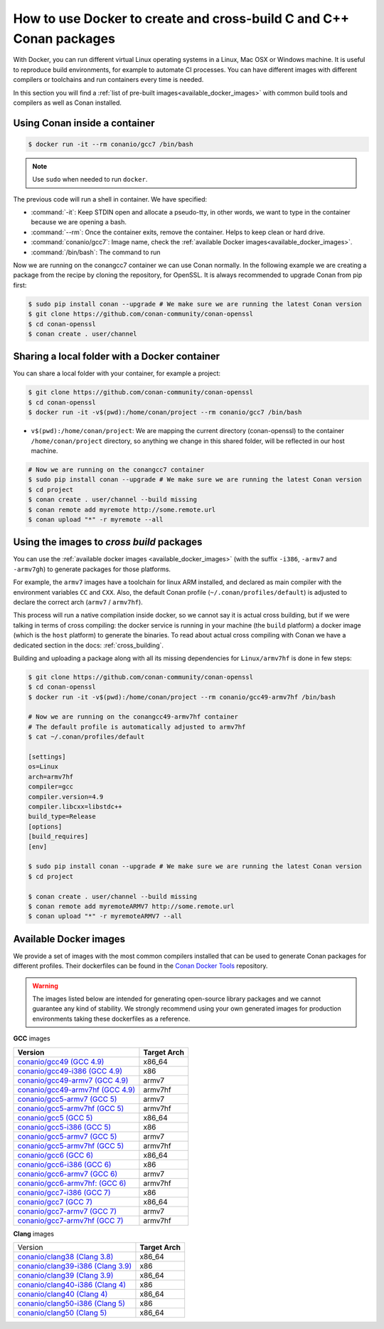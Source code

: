 .. _docker_conan:

How to use Docker to create and cross-build C and C++ Conan packages
====================================================================

With Docker, you can run different virtual Linux operating systems in a Linux, Mac OSX or Windows machine.
It is useful to reproduce build environments, for example to automate CI processes. You can have
different images with different compilers or toolchains and run containers every time is needed.

In this section you will find a :ref:`list of pre-built images<available_docker_images>` with common
build tools and compilers as well as Conan installed.


Using Conan inside a container
------------------------------

.. code-block:: bash

    $ docker run -it --rm conanio/gcc7 /bin/bash


.. note::

    Use ``sudo`` when needed to run ``docker``.

The previous code will run a shell in container. We have specified:

- :command:`-it`: Keep STDIN open and allocate a pseudo-tty, in other words, we want to type in the container because we are opening a bash.
- :command:`--rm`: Once the container exits, remove the container. Helps to keep clean or hard drive.
- :command:`conanio/gcc7`: Image name, check the :ref:`available Docker images<available_docker_images>`.
- :command:`/bin/bash`: The command to run


Now we are running on the conangcc7 container we can use Conan normally. In the following example we are
creating a package from the recipe by cloning the repository, for OpenSSL.
It is always recommended to upgrade Conan from pip first:

.. code-block:: bash

    $ sudo pip install conan --upgrade # We make sure we are running the latest Conan version
    $ git clone https://github.com/conan-community/conan-openssl
    $ cd conan-openssl
    $ conan create . user/channel


Sharing a local folder with a Docker container
----------------------------------------------

You can share a local folder with your container, for example a project:

.. code-block:: bash

    $ git clone https://github.com/conan-community/conan-openssl
    $ cd conan-openssl
    $ docker run -it -v$(pwd):/home/conan/project --rm conanio/gcc7 /bin/bash


- ``v$(pwd):/home/conan/project``: We are mapping the current directory (conan-openssl) to the container
  ``/home/conan/project`` directory, so anything we change in this shared folder, will be reflected
  in our host machine.

.. code-block:: bash

    # Now we are running on the conangcc7 container
    $ sudo pip install conan --upgrade # We make sure we are running the latest Conan version
    $ cd project
    $ conan create . user/channel --build missing
    $ conan remote add myremote http://some.remote.url
    $ conan upload "*" -r myremote --all


.. _use_docker_to_crossbuild:

Using the images to *cross build* packages
------------------------------------------

You can use the :ref:`available docker images <available_docker_images>` (with the suffix ``-i386``, ``-armv7`` and ``-armv7gh``)
to generate packages for those platforms.

For example, the ``armv7`` images have a toolchain for linux ARM installed, and declared as main compiler with the
environment variables ``CC`` and ``CXX``. Also, the default Conan profile (``~/.conan/profiles/default``)
is adjusted to declare the correct arch (``armv7`` / ``armv7hf``).

This process will run a native compilation inside docker, so we cannot say it is actual cross building, but if we were talking
in terms of cross compiling: the docker service is running in your machine (the ``build`` platform) a docker
image (which is the ``host`` platform) to generate the binaries.
To read about actual cross compiling with Conan we have a dedicated section in the docs: :ref:`cross_building`.

Building and uploading a package along with all its missing dependencies for ``Linux/armv7hf`` is done in few steps:

.. code-block:: bash

    $ git clone https://github.com/conan-community/conan-openssl
    $ cd conan-openssl
    $ docker run -it -v$(pwd):/home/conan/project --rm conanio/gcc49-armv7hf /bin/bash

    # Now we are running on the conangcc49-armv7hf container
    # The default profile is automatically adjusted to armv7hf
    $ cat ~/.conan/profiles/default

    [settings]
    os=Linux
    arch=armv7hf
    compiler=gcc
    compiler.version=4.9
    compiler.libcxx=libstdc++
    build_type=Release
    [options]
    [build_requires]
    [env]

    $ sudo pip install conan --upgrade # We make sure we are running the latest Conan version
    $ cd project

    $ conan create . user/channel --build missing
    $ conan remote add myremoteARMV7 http://some.remote.url
    $ conan upload "*" -r myremoteARMV7 --all


.. _available_docker_images:

Available Docker images
-----------------------

We provide a set of images with the most common compilers installed that can be used to generate Conan packages for different profiles.
Their dockerfiles can be found in the `Conan Docker Tools <https://github.com/conan-io/conan-docker-tools>`_ repository.

.. warning::

    The images listed below are intended for generating open-source library packages and we cannot guarantee any kind of stability.
    We strongly recommend using your own generated images for production environments taking these dockerfiles as a reference.

**GCC** images

+--------------------------------------------------------------------------------------+----------------+
| **Version**                                                                          | **Target Arch**|
+--------------------------------------------------------------------------------------+----------------+
| `conanio/gcc49 (GCC 4.9) <https://hub.docker.com/r/conanio/gcc49/>`_                 | x86_64         |
+--------------------------------------------------------------------------------------+----------------+
| `conanio/gcc49-i386 (GCC 4.9) <https://hub.docker.com/r/conanio/gcc49-i386/>`_       | x86            |
+--------------------------------------------------------------------------------------+----------------+
| `conanio/gcc49-armv7 (GCC 4.9) <https://hub.docker.com/r/conanio/gcc49-armv7/>`_     | armv7          |
+--------------------------------------------------------------------------------------+----------------+
| `conanio/gcc49-armv7hf (GCC 4.9) <https://hub.docker.com/r/conanio/gcc49-armv7hf/>`_ | armv7hf        |
+--------------------------------------------------------------------------------------+----------------+
| `conanio/gcc5-armv7 (GCC 5) <https://hub.docker.com/r/conanio/gcc5-armv7/>`_         | armv7          |
+--------------------------------------------------------------------------------------+----------------+
| `conanio/gcc5-armv7hf (GCC 5) <https://hub.docker.com/r/conanio/gcc5-armv7hf/>`_     | armv7hf        |
+--------------------------------------------------------------------------------------+----------------+
| `conanio/gcc5 (GCC 5) <https://hub.docker.com/r/conanio/gcc5/>`_                     | x86_64         |
+--------------------------------------------------------------------------------------+----------------+
| `conanio/gcc5-i386 (GCC 5)  <https://hub.docker.com/r/conanio/gcc5-i386/>`_          | x86            |
+--------------------------------------------------------------------------------------+----------------+
| `conanio/gcc5-armv7 (GCC 5) <https://hub.docker.com/r/conanio/gcc5-armv7/>`_         | armv7          |
+--------------------------------------------------------------------------------------+----------------+
| `conanio/gcc5-armv7hf (GCC 5)  <https://hub.docker.com/r/conanio/gcc5-armv7hf/>`_    | armv7hf        |
+--------------------------------------------------------------------------------------+----------------+
| `conanio/gcc6 (GCC 6) <https://hub.docker.com/r/conanio/gcc6/>`_                     | x86_64         |
+--------------------------------------------------------------------------------------+----------------+
| `conanio/gcc6-i386 (GCC 6)  <https://hub.docker.com/r/conanio/gcc6-i386/>`_          | x86            |
+--------------------------------------------------------------------------------------+----------------+
| `conanio/gcc6-armv7 (GCC 6)  <https://hub.docker.com/r/conanio/gcc6-armv7/>`_        | armv7          |
+--------------------------------------------------------------------------------------+----------------+
| `conanio/gcc6-armv7hf: (GCC 6)  <https://hub.docker.com/r/conanio/gcc6-armv7hf/>`_   | armv7hf        |
+--------------------------------------------------------------------------------------+----------------+
| `conanio/gcc7-i386 (GCC 7) <https://hub.docker.com/r/conanio/gcc7-i386/>`_           | x86            |
+--------------------------------------------------------------------------------------+----------------+
| `conanio/gcc7 (GCC 7) <https://hub.docker.com/r/conanio/gcc7/>`_                     | x86_64         |
+--------------------------------------------------------------------------------------+----------------+
| `conanio/gcc7-armv7 (GCC 7) <https://hub.docker.com/r/conanio/gcc7-armv7/>`_         | armv7          |
+--------------------------------------------------------------------------------------+----------------+
| `conanio/gcc7-armv7hf (GCC 7) <https://hub.docker.com/r/conanio/gcc7-armv7hf/>`_     | armv7hf        |
+--------------------------------------------------------------------------------------+----------------+


**Clang** images

+--------------------------------------------------------------------------------------+------------------+
| Version                                                                              | **Target Arch**  |
+--------------------------------------------------------------------------------------+------------------+
| `conanio/clang38 (Clang 3.8) <https://hub.docker.com/r/conanio/clang38/>`_           | x86_64           |
+--------------------------------------------------------------------------------------+------------------+
| `conanio/clang39-i386 (Clang 3.9) <https://hub.docker.com/r/conanio/clang39-i386/>`_ | x86              |
+--------------------------------------------------------------------------------------+------------------+
| `conanio/clang39 (Clang 3.9) <https://hub.docker.com/r/conanio/clang39/>`_           | x86_64           |
+--------------------------------------------------------------------------------------+------------------+
| `conanio/clang40-i386 (Clang 4) <https://hub.docker.com/r/conanio/clang40/-i386>`_   | x86              |
+--------------------------------------------------------------------------------------+------------------+
| `conanio/clang40 (Clang 4) <https://hub.docker.com/r/conanio/clang40/>`_             | x86_64           |
+--------------------------------------------------------------------------------------+------------------+
| `conanio/clang50-i386 (Clang 5) <https://hub.docker.com/r/conanio/clang50-i386/>`_   | x86              |
+--------------------------------------------------------------------------------------+------------------+
| `conanio/clang50 (Clang 5) <https://hub.docker.com/r/conanio/clang50/>`_             | x86_64           |
+--------------------------------------------------------------------------------------+------------------+
